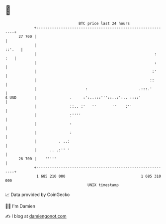 * 👋

#+begin_example
                                    BTC price last 24 hours                    
                +------------------------------------------------------------+ 
         27 700 |                                                            | 
                |                                                     ::'.   | 
                |                                                     :  :   | 
                |                                                     :      | 
                |                                                    :'      | 
                |                                                   ::       | 
                |                      :                       .:::.'        | 
   $ USD        |               .     :':..:::'''::..:':.. ::::'             | 
                |               ::.. :'   ''       ''    :''                 | 
                |               :''''                                        | 
                |               :                                            | 
                |               :                                            | 
                |          . ..:                                             | 
                |      .. .:'' '                                             | 
         26 700 |    '''''                                                   | 
                +------------------------------------------------------------+ 
                 1 685 210 000                                  1 685 310 000  
                                        UNIX timestamp                         
#+end_example
📈 Data provided by CoinGecko

🧑‍💻 I'm Damien

✍️ I blog at [[https://www.damiengonot.com][damiengonot.com]]
